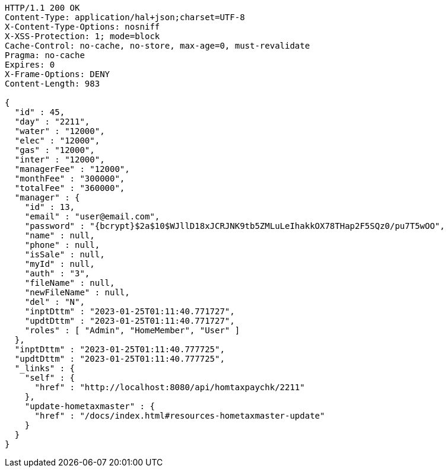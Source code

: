 [source,http,options="nowrap"]
----
HTTP/1.1 200 OK
Content-Type: application/hal+json;charset=UTF-8
X-Content-Type-Options: nosniff
X-XSS-Protection: 1; mode=block
Cache-Control: no-cache, no-store, max-age=0, must-revalidate
Pragma: no-cache
Expires: 0
X-Frame-Options: DENY
Content-Length: 983

{
  "id" : 45,
  "day" : "2211",
  "water" : "12000",
  "elec" : "12000",
  "gas" : "12000",
  "inter" : "12000",
  "managerFee" : "12000",
  "monthFee" : "300000",
  "totalFee" : "360000",
  "manager" : {
    "id" : 13,
    "email" : "user@email.com",
    "password" : "{bcrypt}$2a$10$WJllD18xJCRJNK9tb5ZMLuLeIhakkOX78THap2F5SQz0/pu7T5wOO",
    "name" : null,
    "phone" : null,
    "isSale" : null,
    "myId" : null,
    "auth" : "3",
    "fileName" : null,
    "newFileName" : null,
    "del" : "N",
    "inptDttm" : "2023-01-25T01:11:40.771727",
    "updtDttm" : "2023-01-25T01:11:40.771727",
    "roles" : [ "Admin", "HomeMember", "User" ]
  },
  "inptDttm" : "2023-01-25T01:11:40.777725",
  "updtDttm" : "2023-01-25T01:11:40.777725",
  "_links" : {
    "self" : {
      "href" : "http://localhost:8080/api/homtaxpaychk/2211"
    },
    "update-hometaxmaster" : {
      "href" : "/docs/index.html#resources-hometaxmaster-update"
    }
  }
}
----